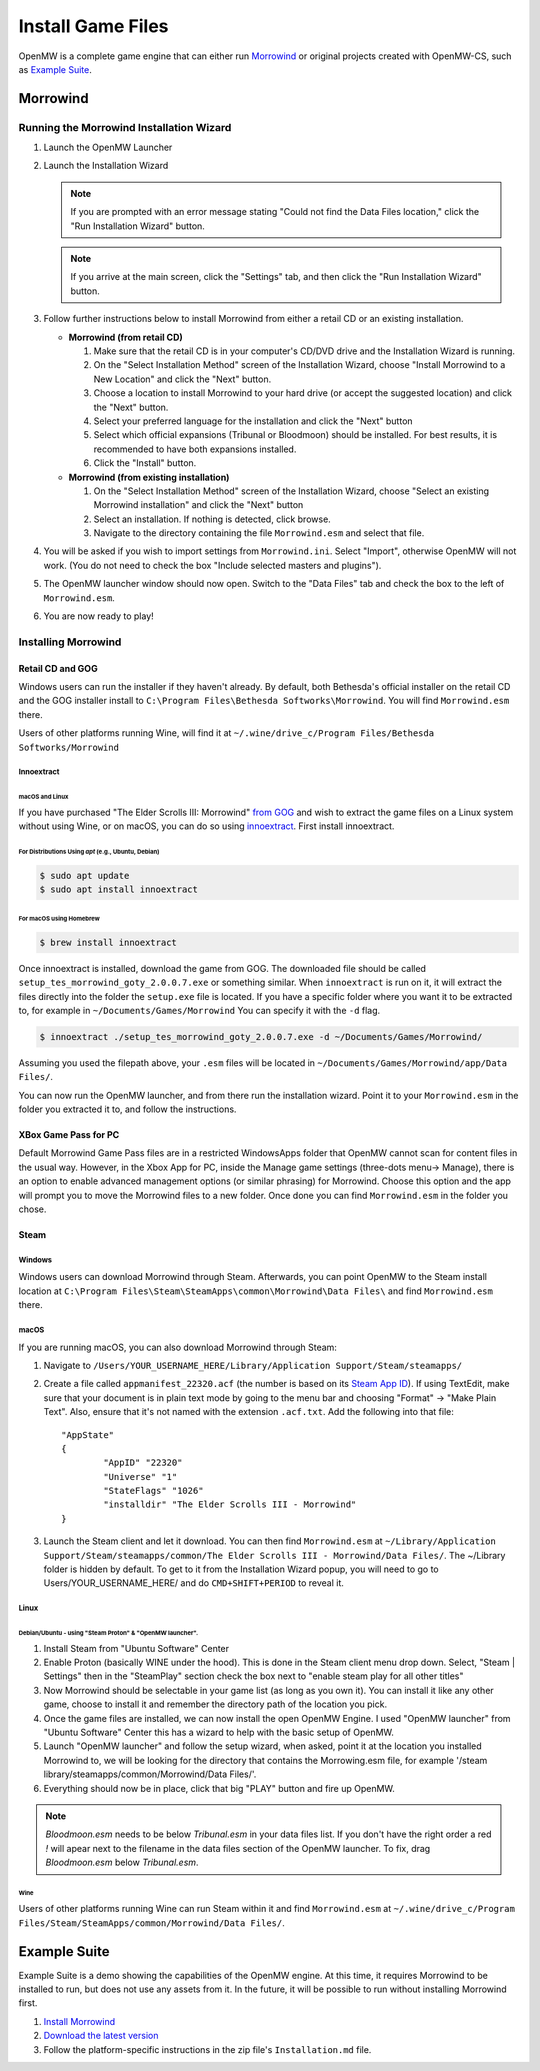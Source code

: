 ##################
Install Game Files
##################

OpenMW is a complete game engine that can either run `Morrowind`_
or original projects created with OpenMW-CS, such as `Example Suite`_.

Morrowind
#########

Running the Morrowind Installation Wizard
=========================================

#.	Launch the OpenMW Launcher
#.	Launch the Installation Wizard

	.. note::
		If you are prompted with an error message stating
		"Could not find the Data Files location,"
		click the "Run Installation Wizard" button.
	.. note::
		If you arrive at the main screen, click the "Settings" tab,
		and then click the "Run Installation Wizard" button.

#.	Follow further instructions below
	to install Morrowind from either a retail CD or an existing installation.

	-	**Morrowind (from retail CD)**

		#.	Make sure that the retail CD is in your computer's CD/DVD drive
			and the Installation Wizard is running.
		#.	On the "Select Installation Method" screen of the Installation Wizard,
			choose "Install Morrowind to a New Location" and click the "Next" button.
		#.	Choose a location to install Morrowind to your hard drive
			(or accept the suggested location) and click the "Next" button.
		#.	Select your preferred language for the installation
			and click the "Next" button
		#.	Select which official expansions (Tribunal or Bloodmoon) should be installed.
			For best results, it is recommended to have both expansions installed.
		#.	Click the "Install" button.

	-	**Morrowind (from existing installation)**

		#.	On the "Select Installation Method" screen of the Installation Wizard,
			choose "Select an existing Morrowind installation" and click the "Next" button
		#.	Select an installation. If nothing is detected, click browse.
		#.	Navigate to the directory containing the file ``Morrowind.esm`` and select that file.

#.	You will be asked if you wish to import settings from ``Morrowind.ini``.
	Select "Import", otherwise OpenMW will not work.
	(You do not need to check the box "Include selected masters and plugins").
#.	The OpenMW launcher window should now open.
	Switch to the "Data Files" tab and check the box to the left of ``Morrowind.esm``.
#.	You are now ready to play!

Installing Morrowind
====================

-----------------
Retail CD and GOG
-----------------

Windows users can run the installer if they haven't already.
By default, both Bethesda's official installer on the retail CD
and the GOG installer install to ``C:\Program Files\Bethesda Softworks\Morrowind``.
You will find ``Morrowind.esm`` there.

Users of other platforms running Wine, will find it at
``~/.wine/drive_c/Program Files/Bethesda Softworks/Morrowind``

Innoextract
^^^^^^^^^^^

macOS and Linux
~~~~~~~~~~~~~~~

If you have purchased "The Elder Scrolls III: Morrowind" `from GOG <https://www.gog.com/en/game/the_elder_scrolls_iii_morrowind_goty_edition>`_ and wish to extract the game files on a Linux system without using Wine, or on macOS, you can do so using `innoextract <https://constexpr.org/innoextract/>`_. First install innoextract.

For Distributions Using `apt` (e.g., Ubuntu, Debian)
++++++++++++++++++++++++++++++++++++++++++++++++++++

.. code:: console

    $ sudo apt update
    $ sudo apt install innoextract

For macOS using Homebrew
++++++++++++++++++++++++

.. code:: console

    $ brew install innoextract

Once innoextract is installed, download the game from GOG. The downloaded file should be called ``setup_tes_morrowind_goty_2.0.0.7.exe`` or something similar. When ``innoextract`` is run on it, it will extract the files directly into the folder the ``setup.exe`` file is located. If you have a specific folder where you want it to be extracted to, for example in ``~/Documents/Games/Morrowind`` You can specify it with the ``-d`` flag.

.. code:: console

    $ innoextract ./setup_tes_morrowind_goty_2.0.0.7.exe -d ~/Documents/Games/Morrowind/

Assuming you used the filepath above, your ``.esm`` files will be located in ``~/Documents/Games/Morrowind/app/Data Files/``.

You can now run the OpenMW launcher, and from there run the installation wizard. Point it to your ``Morrowind.esm`` in the folder you extracted it to, and follow the instructions.

---------------------
XBox Game Pass for PC
---------------------

Default Morrowind Game Pass files are in a restricted WindowsApps folder 
that OpenMW cannot scan for content files in the usual way.
However, in the Xbox App for PC, inside the Manage game settings
(three-dots menu-> Manage), there is an option to enable advanced
management options (or similar phrasing) for Morrowind. Choose this
option and the app will prompt you to move the Morrowind files to a
new folder. Once done you can find ``Morrowind.esm`` in the folder you 
chose.

-----
Steam
-----

Windows
^^^^^^^

Windows users can download Morrowind through Steam.
Afterwards, you can point OpenMW to the Steam install location at
``C:\Program Files\Steam\SteamApps\common\Morrowind\Data Files\``
and find ``Morrowind.esm`` there.


macOS
^^^^^

If you are running macOS, you can also download Morrowind through Steam:

#.	Navigate to ``/Users/YOUR_USERNAME_HERE/Library/Application Support/Steam/steamapps/``
#.	Create a file called ``appmanifest_22320.acf``
	(the number is based on its `Steam App ID <https://steamdb.info/app/22320/>`_).
	If using TextEdit,
	make sure that your document is in plain text mode by going to the menu bar
	and choosing "Format" -> "Make Plain Text".
	Also, ensure that it's not named with the extension ``.acf.txt``.
	Add the following into that file::

		"AppState"
		{
			"AppID" "22320"
			"Universe" "1"
			"StateFlags" "1026"
			"installdir" "The Elder Scrolls III - Morrowind"
		}

#.	Launch the Steam client and let it download. You can then find ``Morrowind.esm`` at
	``~/Library/Application Support/Steam/steamapps/common/The Elder Scrolls III - Morrowind/Data Files/``. The ~/Library folder is hidden by default. To get to it from the Installation Wizard popup, you will need to go to Users/YOUR_USERNAME_HERE/ and do ``CMD+SHIFT+PERIOD`` to reveal it. 

Linux
^^^^^
Debian/Ubuntu - using "Steam Proton" & "OpenMW launcher".
~~~~~~~~~~~~~~~~~~~~~~~~~~~~~~~~~~~~~~~~~~~~~~~~~~~~~~~~~
#. Install Steam from "Ubuntu Software" Center  
#. Enable Proton (basically WINE under the hood). This is done in the Steam client menu drop down. Select, "Steam | Settings" then in the "SteamPlay" section check the box next to "enable steam play for all other titles"  
#. Now Morrowind should be selectable in your game list (as long as you own it). You can install it like any other game, choose to install it and remember the directory path of the location you pick.
#. Once the game files are installed, we can now install the open OpenMW Engine. I used "OpenMW launcher" from "Ubuntu Software" Center this has a wizard to help with the basic setup of OpenMW.  
#. Launch "OpenMW launcher" and follow the setup wizard, when asked, point it at the location you installed Morrowind to, we will be looking for the directory that contains the Morrowing.esm file, for example '/steam library/steamapps/common/Morrowind/Data Files/'.
#. Everything should now be in place, click that big "PLAY" button and fire up OpenMW.

.. note::
	`Bloodmoon.esm` needs to be below `Tribunal.esm` in your data files list.
	If you don't have the right order a red `!` will apear next to the filename in the data files section of the OpenMW launcher.
	To fix, drag `Bloodmoon.esm` below `Tribunal.esm`.

Wine
~~~~

Users of other platforms running Wine can run Steam within it
and find ``Morrowind.esm`` at
``~/.wine/drive_c/Program Files/Steam/SteamApps/common/Morrowind/Data Files/``.

Example Suite
#############

Example Suite is a demo showing the capabilities of the OpenMW engine.
At this time, it requires Morrowind to be installed to run,
but does not use any assets from it.
In the future, it will be possible to run without installing Morrowind first.

#.	`Install Morrowind <Installing Morrowind_>`_
#.	`Download the latest version <https://github.com/OpenMW/example-suite/releases>`_
#.	Follow the platform-specific instructions in the zip file's ``Installation.md`` file.

